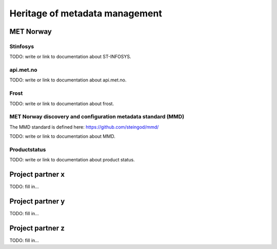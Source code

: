 Heritage of metadata management
""""""""""""""""""""""""""""""""

MET Norway
==========

Stinfosys
^^^^^^^^^^^^^^^

TODO: write or link to documentation about ST-INFOSYS.

api.met.no
^^^^^^^^^^^

TODO: write or link to documentation about api.met.no.

Frost
^^^^^

TODO: write or link to documentation about frost.

MET Norway discovery and configuration metadata standard (MMD)
^^^^^^^^^^^^^^^^^^^^^^^^^^^^^^^^^^^^^^^^^^^^^^^^^^^^^^^^^^^^^^^

The MMD standard is defined here: https://github.com/steingod/mmd/

TODO: write or link to documentation about MMD.

Productstatus
^^^^^^^^^^^^^^

TODO: write or link to documentation about product status.

Project partner x
==================

TODO: fill in...

Project partner y
==================

TODO: fill in...

Project partner z
==================

TODO: fill in...
